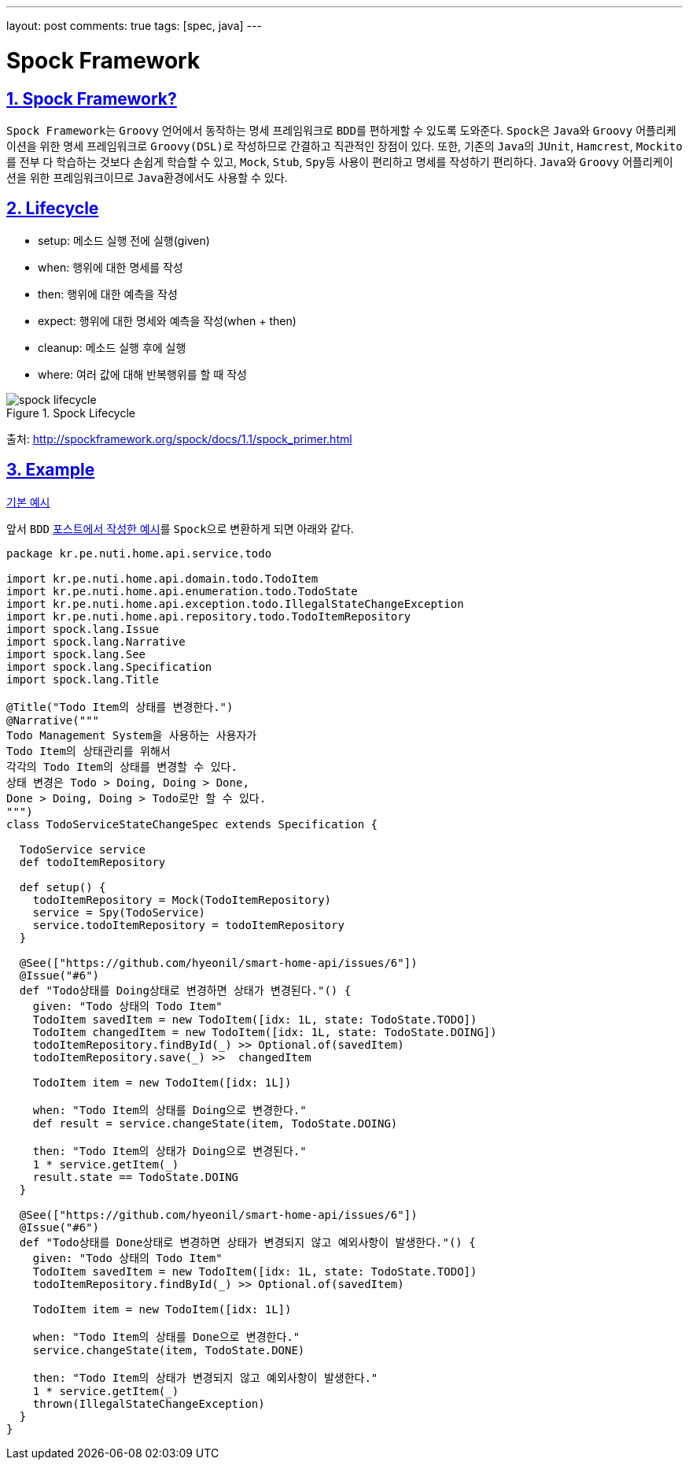 ---
layout: post
comments: true
tags: [spec, java]
---

= Spock Framework

:doctype: book
:icons: font
:source-highlighter: coderay
:toc: top
:toclevels: 3
:sectlinks:
:numbered:
ifndef::imagesdir[:imagesdir: /public/images]

== Spock Framework?

``Spock Framework``는 ``Groovy`` 언어에서 동작하는 ``명세`` 프레임워크로 ``BDD``를 편하게할 수 있도록 도와준다.
``Spock``은 ``Java``와 ``Groovy`` 어플리케이션을 위한 명세 프레임워크로 ``Groovy(DSL)``로 작성하므로 간결하고 직관적인 장점이 있다.
또한, 기존의 ``Java``의 ``JUnit``, ``Hamcrest``, ``Mockito``를 전부 다 학습하는 것보다 손쉽게 학습할 수 있고,
``Mock``, ``Stub``, ``Spy``등 사용이 편리하고 명세를 작성하기 편리하다.
``Java``와 ``Groovy`` 어플리케이션을 위한 프레임워크이므로 ``Java``환경에서도 사용할 수 있다.

== Lifecycle

* setup: 메소드 실행 전에 실행(given)
* when: 행위에 대한 명세를 작성
* then: 행위에 대한 예측을 작성
* expect: 행위에 대한 명세와 예측을 작성(when + then)
* cleanup: 메소드 실행 후에 실행
* where: 여러 값에 대해 반복행위를 할 때 작성

image::spock/spock-lifecycle.png[title="Spock Lifecycle", scaledwidth="60%", align="center"]
출처: http://spockframework.org/spock/docs/1.1/spock_primer.html


== Example

https://github.com/hyeonil/spock-examples[기본 예시]

앞서 ``BDD`` http://blog.nuti.pe.kr/2018/07/14/bdd/[포스트에서 작성한 예시]를 ``Spock``으로 변환하게 되면 아래와 같다.

[source, groovy]
----
package kr.pe.nuti.home.api.service.todo

import kr.pe.nuti.home.api.domain.todo.TodoItem
import kr.pe.nuti.home.api.enumeration.todo.TodoState
import kr.pe.nuti.home.api.exception.todo.IllegalStateChangeException
import kr.pe.nuti.home.api.repository.todo.TodoItemRepository
import spock.lang.Issue
import spock.lang.Narrative
import spock.lang.See
import spock.lang.Specification
import spock.lang.Title

@Title("Todo Item의 상태를 변경한다.")
@Narrative("""
Todo Management System을 사용하는 사용자가
Todo Item의 상태관리를 위해서
각각의 Todo Item의 상태를 변경할 수 있다.
상태 변경은 Todo > Doing, Doing > Done,
Done > Doing, Doing > Todo로만 할 수 있다.
""")
class TodoServiceStateChangeSpec extends Specification {

  TodoService service
  def todoItemRepository

  def setup() {
    todoItemRepository = Mock(TodoItemRepository)
    service = Spy(TodoService)
    service.todoItemRepository = todoItemRepository
  }

  @See(["https://github.com/hyeonil/smart-home-api/issues/6"])
  @Issue("#6")
  def "Todo상태를 Doing상태로 변경하면 상태가 변경된다."() {
    given: "Todo 상태의 Todo Item"
    TodoItem savedItem = new TodoItem([idx: 1L, state: TodoState.TODO])
    TodoItem changedItem = new TodoItem([idx: 1L, state: TodoState.DOING])
    todoItemRepository.findById(_) >> Optional.of(savedItem)
    todoItemRepository.save(_) >>  changedItem

    TodoItem item = new TodoItem([idx: 1L])

    when: "Todo Item의 상태를 Doing으로 변경한다."
    def result = service.changeState(item, TodoState.DOING)

    then: "Todo Item의 상태가 Doing으로 변경된다."
    1 * service.getItem(_)
    result.state == TodoState.DOING
  }

  @See(["https://github.com/hyeonil/smart-home-api/issues/6"])
  @Issue("#6")
  def "Todo상태를 Done상태로 변경하면 상태가 변경되지 않고 예외사항이 발생한다."() {
    given: "Todo 상태의 Todo Item"
    TodoItem savedItem = new TodoItem([idx: 1L, state: TodoState.TODO])
    todoItemRepository.findById(_) >> Optional.of(savedItem)

    TodoItem item = new TodoItem([idx: 1L])

    when: "Todo Item의 상태를 Done으로 변경한다."
    service.changeState(item, TodoState.DONE)

    then: "Todo Item의 상태가 변경되지 않고 예외사항이 발생한다."
    1 * service.getItem(_)
    thrown(IllegalStateChangeException)
  }
}
----